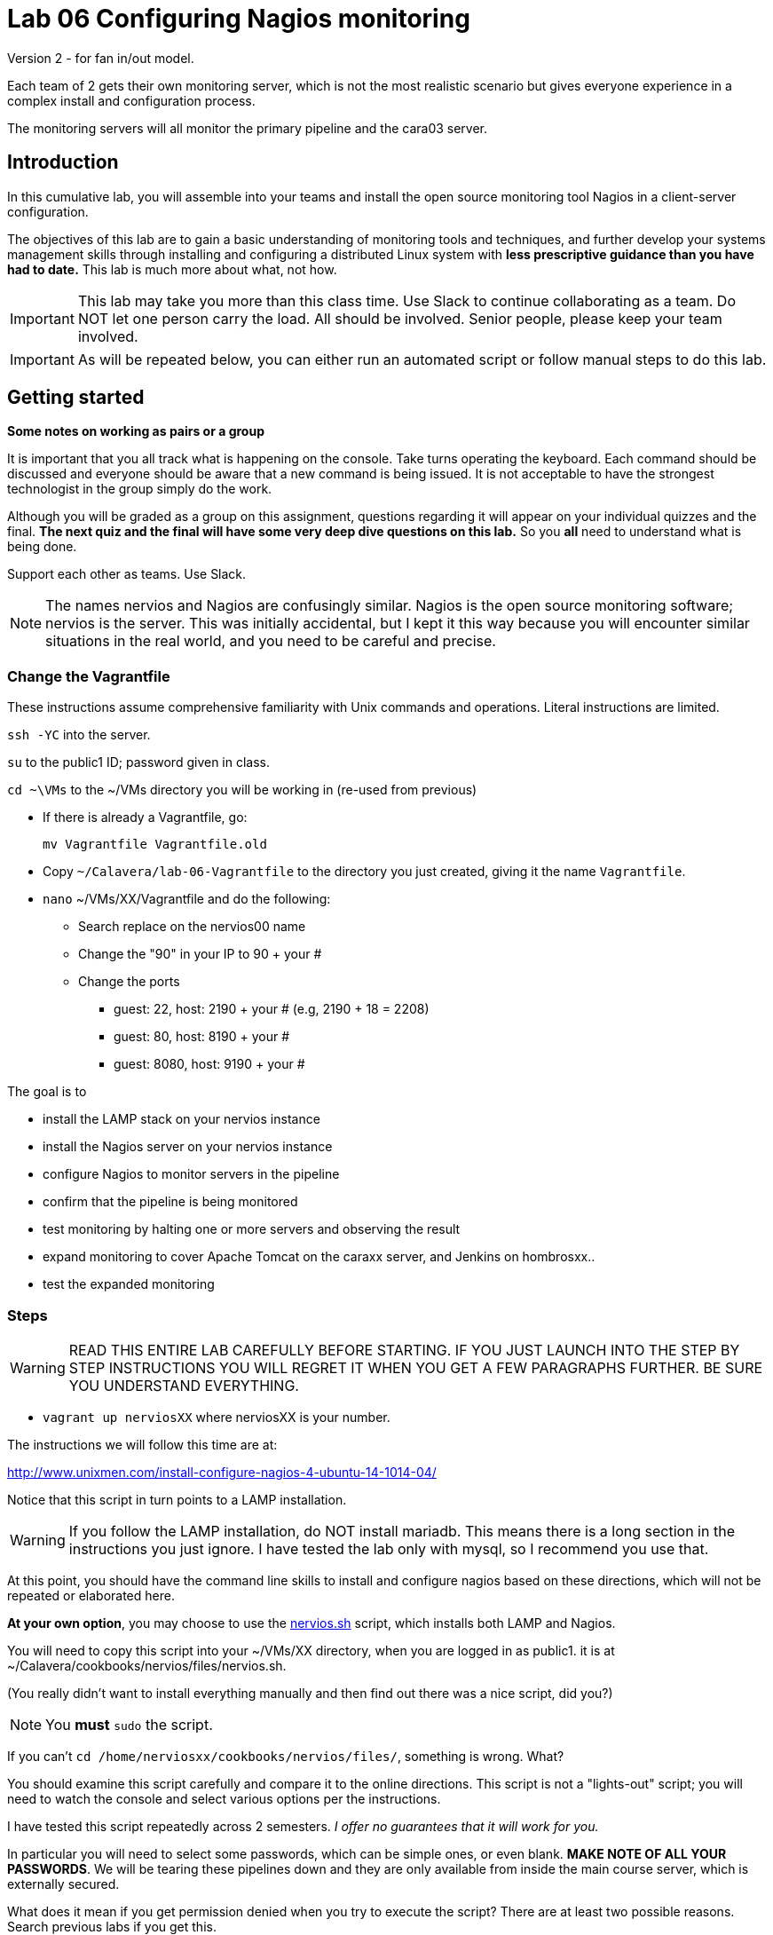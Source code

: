 = Lab 06 Configuring Nagios monitoring

Version 2 - for fan in/out model.

Each team of 2 gets their own monitoring server, which is not the most realistic scenario but gives everyone experience in a complex install and configuration process.

The monitoring servers will all monitor the primary pipeline and the cara03 server.

== Introduction
In this cumulative lab, you will assemble into your teams and install the open source monitoring tool Nagios in a client-server configuration.

The objectives of this lab are to gain a basic understanding of monitoring tools and techniques, and further develop your systems management skills through installing and configuring a distributed Linux system with *less prescriptive guidance than you have had to date.* This lab is much more about what, not how.


IMPORTANT: This lab may take you more than this class time. Use Slack to continue collaborating as a team. Do NOT let one person carry the load. All should be involved. Senior people, please keep your team involved.

IMPORTANT: As will be repeated below, you can either run an automated script or follow manual steps to do this lab.

== Getting started
****
*Some notes on working as pairs or a group*

It is important that you all track what is happening on the console. Take turns operating the keyboard. Each command should be discussed and everyone should be aware that a new command is being issued. It is not acceptable to have the strongest technologist in the group simply do the work.

Although you will be graded as a group on this assignment, questions regarding it will appear on your individual quizzes and the final. *The next quiz and the final will have some very deep dive questions on this lab.* So you *all* need to understand what is being done.

Support each other as teams. Use Slack.
****

NOTE: The names nervios and Nagios are confusingly similar. Nagios is the open source monitoring software; nervios is the server. This was initially accidental, but I kept it this way because you will encounter similar situations in the real world, and you need to be careful and precise.

=== Change the Vagrantfile
These instructions assume comprehensive familiarity with Unix commands and operations. Literal instructions are limited.

`ssh -YC` into the server.

`su` to the public1 ID; password given in class.

`cd ~\VMs` to the ~/VMs directory you will be working in (re-used from previous)

* If there is already a Vagrantfile, go:

 mv Vagrantfile Vagrantfile.old

* Copy `~/Calavera/lab-06-Vagrantfile` to the directory you just created, giving it the name `Vagrantfile`.

* `nano` ~/VMs/XX/Vagrantfile and do the following:


** Search replace on the nervios00 name
** Change the "90" in your IP to 90 + your #
** Change the ports
*** guest: 22, host: 2190 + your # (e.g, 2190 + 18 = 2208)
*** guest: 80, host: 8190 + your #
*** guest: 8080, host: 9190 + your #


The goal is to

* install the LAMP stack on your nervios instance
* install the Nagios server on your nervios instance
* configure Nagios to monitor servers in the pipeline
* confirm that the pipeline is being monitored
* test monitoring by halting one or more servers and observing the result
* expand monitoring to cover Apache Tomcat on the caraxx server, and Jenkins on hombrosxx..
* test the expanded monitoring

=== Steps
WARNING: READ THIS ENTIRE LAB CAREFULLY BEFORE STARTING. IF YOU JUST LAUNCH INTO THE STEP BY STEP INSTRUCTIONS YOU WILL REGRET IT WHEN YOU GET A FEW PARAGRAPHS FURTHER. BE SURE YOU UNDERSTAND EVERYTHING.

* `vagrant up nerviosXX` where nerviosXX is your number.

The instructions we will follow this time are at:

http://www.unixmen.com/install-configure-nagios-4-ubuntu-14-1014-04/

Notice that this script in turn points to a LAMP installation.

WARNING: If you follow the LAMP installation, do NOT install mariadb. This means there is a long section in the instructions you just ignore. I have tested the lab only with mysql, so I recommend you use that.

At this point, you should have the command line skills to install and configure nagios based on these directions, which will not be repeated or elaborated here.

*At your own option*, you may choose to use the https://github.com/dm-academy/Calavera/blob/master/cookbooks/nervios/files/nervios.sh[nervios.sh] script, which installs both LAMP and Nagios.

You will need to copy this script into your ~/VMs/XX directory, when you are logged in as public1. it is at ~/Calavera/cookbooks/nervios/files/nervios.sh.

(You really didn't want to install everything manually and then find out there was  a nice script, did you?)

NOTE: You *must* `sudo` the script.

If you can't `cd /home/nerviosxx/cookbooks/nervios/files/`, something is wrong. What?

You should examine this script carefully and compare it to the online directions. This script is not a "lights-out" script; you will need to watch the console and select various options per the instructions.

I have tested this script repeatedly across 2 semesters. _I offer no guarantees that it will work for you._

In particular you will need to select some passwords, which can be simple ones,  or even blank. *MAKE NOTE OF ALL YOUR PASSWORDS*. We will be tearing these pipelines down and they are only available from inside the main course server, which is externally secured.

What does it mean if you get permission denied when you try to execute the script? There are at least two possible reasons. Search previous labs if you get this.

Whether you follow the instructions manually or run the script, here are the interactive prompts in the install process:

. mysql-server password first request (can be blank)
. mysql-server password second request (can be blank)
. mysql-server password third request (can be blank)
. Configuring phpmyadmin: Select `apache2` by hitting Space bar, then Enter.
. Configuring phpmyadmin database: Select `<Yes>` by just hitting Enter.
. Phpmyadmin admin user password: can be blank.
. phpmyadmin database password: can be blank
. `Enter new Unix password:` use 'public'
. `New password:` use 'public' (this is the password to log into the Nagios website with)

WARNING: This is a sandbox system, well contained inside a hardened environment, with highly limited external access (ssh only). This is the ONLY case in which low security passwords are acceptable. Some might say they are never acceptable, and that this lab is encouraging bad habits. But you have a great deal of complexity you are confronting already and using simple or blank passwords reduces one failure mode in this challenging lab. A truly secure environment would not use passwords at all, but ssh or other technologies instead. This is beyond our scope here.

The script shows you the minimum of what needs to be done. There are various tests and optional features it does not do.

If you used the script, the install is done when you see:

....
To activate the new configuration, you need to run:
  service apache2 restart
Enabling module cgi.
To activate the new configuration, you need to run:
  service apache2 restart
 * Restarting web server apache2                                  [ OK ]
Starting nagios: done.
....

== Configure monitoring

At this point, you have either run the script or done the installation manually. You are at the point of the http://www.unixmen.com/install-configure-nagios-4-ubuntu-14-1014-04/[instructions] that say:

*Access Nagios Web Interface*

From this point, follow the instructions. Now is the time to open a second X window, if you have not already done so. Remember that you access Firefox from the main server, not from inside your VM.

You can log in and see your nagios instance by opening a new ssh session into seis660 (NOT your VM!!) and typing

    firefox -X -no-remote

When the browser window appears, type in the URL: http://127.0.0.1:8xxx/nagios, where xxx is the port mapping for port 80 that you set in the Vagrantfile

  Login: nagiosadmin
  Password: public

Congratulations, you have the nervios server running Nagios.

Go to the  http://www.unixmen.com/install-configure-nagios-4-ubuntu-14-1014-04/[instructions] section that says:

*Add Monitoring targets to Nagios server*

Skip the section where you start nrpe. Go to the section that says _Now, go back to your Nagios server, and add the clients..._.

When you get to the part where you are editing

sudo nano /usr/local/nagios/etc/servers/clients.cfg


you should copy and adapt the configuration from https://github.com/dm-academy/aitm-labs/blob/master/Lab-06/clients.cfg.

****
*Host IPs*

You may need these.
....
10.xx.0.10   cerebro1
10.xx.0.11   brazos1
10.xx.0.12   espina1
10.xx.0.13   hombros1
10.xx.0.14   manos1
10.xx.0.15   cara03
....
Again, do not use a leading '0' when you swap out the "x".
****

 http://www.unixmen.com/install-configure-nagios-4-ubuntu-14-1014-04/[instructions], in the section "*Configure Monitoring Targets*." There is a small choice you can make, whether to put in the ip address of nerviosxx, or the actual hostname nerviosxx. Reading the notes in the configuration file, what do you think you should do? Will putting in the nerviosxx host name work? How can you find out?

NOTE: I am giving you what not how at this point, follow the instructions carefully and be careful of the address you use. If you give something a default host name of "client," that is what you will see in the console. Notice that host_name is not the same as address in the Nagios configuration.

I chose the Unixmen tutorial because it was a little more user friendly. The nagios quickstart is https://assets.nagios.com/downloads/nagioscore/docs/nagioscore/4/en/quickstart-ubuntu.html[here] and you should familiarize yourself with its documentation.

IMPORTANT: You need to substitute your target server name and IP in the configuration. *Will not work* if you use the default values suggested online.

=== Wiping and re-loading the nervios server
If your installation is fighting you, don't try to "fix" it. Servers are http://www.lauradhamilton.com/servers-pets-versus-cattle[cattle, not pets]. Go:

 vagrant destroy nerviosxx -f
 vagrant up nerviosxx

and start over from scratch. Trust me, it will be quicker.

=== Viewing Nagios

If you have followed the instructions correctly, it should start monitoring your cara instance.

From the main Nagios screen, click on the "Hosts" link to the right. You should see a screen with two hosts, like this:

image::nagios1.png[]

Take a screen shot and post to Slack.

Test that your monitoring is working correctly by exiting your VM and issuing:

 vagrant suspend caraXX

replacing the XX as appropriate for your team.

In 5 minutes, you should see an error on the web portal, like this:

image::nagios2.png[]

Take a screen shot; combine it with your previous screen shot (e.g. in Powerpoint or as a PDF) and post to https://seis660.slack.com/messages/lab-06[Slack].

Restart cara (vagrant up caraxx.) Confirm that monitoring shows it is up.

You can change the speed with which Nagios detects a down server through a parameter change. At your option, research the https://assets.nagios.com/downloads/nagioscore/docs/nagioscore/4/en/objectdefinitions.html#host[instructions] and do so.

Now, configure monitoring for the rest of your pipeline. Note that nervios already monitors itself.

When you are done, post a screenshot of your pipeline being monitored to Slack.

NOTE: Nagios takes some time to restart monitoring correctly after a restart. Detecting a down server or service also takes time. Observe the "Last Check" and "Status Information" column carefully and compare it to the current time before you conclude that something's not working. When is the check scheduled? Maybe it needs a few more minutes. If you are getting impatient, add a check_interval and reduce the retry_interval and max_check_attempts for the host or service definition. See the https://assets.nagios.com/downloads/nagioscore/docs/nagioscore/4/en/objectdefinitions.html[documentation].

== Monitor services

Pinging servers to be sure they are up is a start, but we also need to monitor what they are doing. Reviewing the Unixmen and Nagios instructions, configure service monitoring for:

* SSH on all servers
* Tomcat on manos and cara (monitor http port 8080)
* Jenkins on hombros (monitor http port 8080)
* Artifactory on espina (monitor http port 8081)

In order to monitor HTTP with a given port, add

....
define command{
        command_name    check_http_port
        command_line    /usr/local/nagios/libexec/check_http -H $ARG1$ -p $ARG2$
        }
....

to your clients.cfg file. Then, define a service (as you did with SSH) and use the following:

 check_command             check_http_port!<IP>!<Port>

For example, to monitor tomcat on cara1:

 check_command              check_http_port!10.1.0.15!8080

To monitor Artifactory on espina3:

 check_command              check_http_port!10.3.0.15!8081

Yes, these directions are somewhat incomplete. You have to combine them with previous steps.

Review the https://assets.nagios.com/downloads/nagioscore/docs/nagioscore/3/en/monitoring-publicservices.html[Nagios instructions] for further understanding. What are the exclamation points all about? Discuss.

Git on cerebro is extra credit, 10 points to the team who figures it out.

The command to stop tomcat on a server is `sudo service tomcat6 stop`.

The command to start it is `sudo service tomcat6 start`.

Stop Tomcat on cara or manos, and take a screenshot showing that the service is down but the server is up.

We are not going to monitor services on brazos. Discuss why that might be in your team. We'll talk about it towards the end of class (please remind me).

Post a screen shot to https://seis660.slack.com/messages/lab-06/[Slack] showing the services being monitored.

****
*HINT*

It is always good to dig around in the lab folder on Github and see what else may be there to assist you. But if you didn't read the lab entirely at first per the instructions, you might have done more work than you needed.
****

== Extra credit: monitor capacity

As an extra credit project (15 points to each team member), monitor either CPU, RAM, or both using the Nagios agent. Post proof to Slack. You are on your own. I may ask each member of the team to show me how it was done, so don't just let your strongest technical person do it.

You are now complete with the first half of the course. The second half will be less technical. Congratulations. Be sure to review this lab thoroughly for the quiz, which will be difficult.

